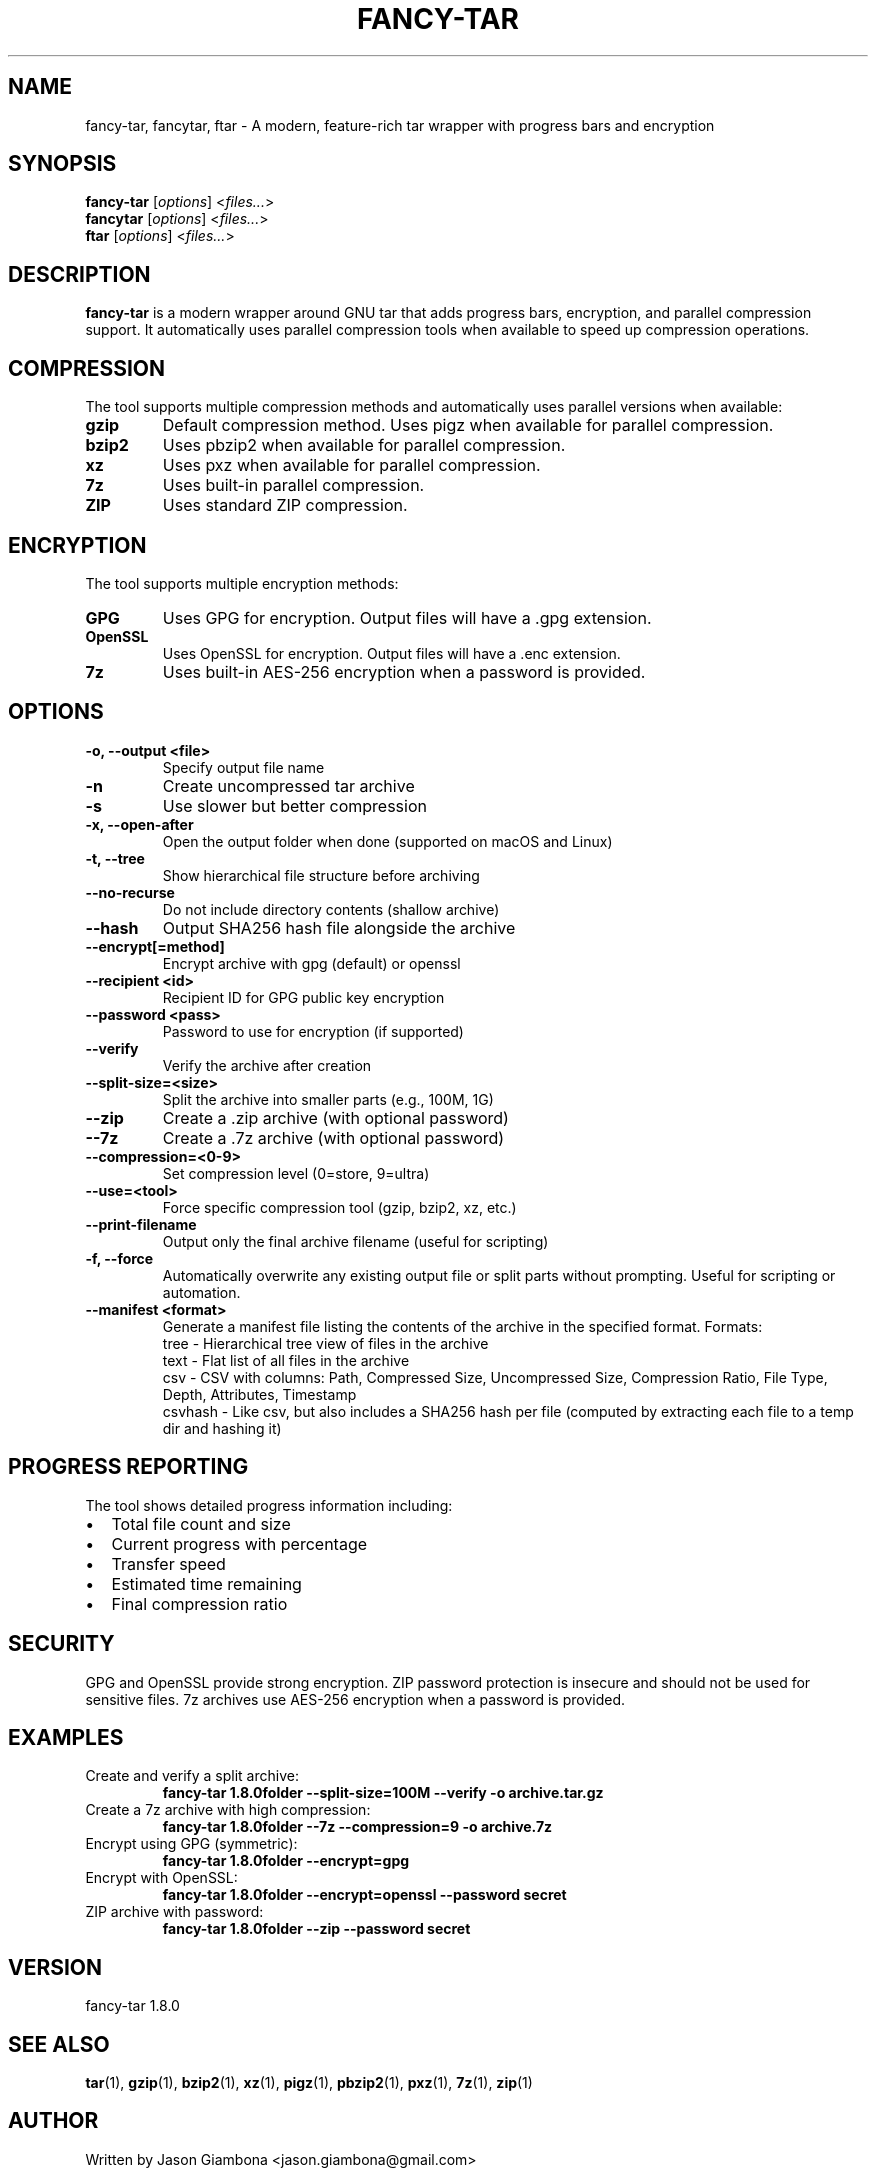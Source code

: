 .TH FANCY-TAR 1 "2024-04-30" "1.8.0" "1.8.0"
.SH NAME
fancy-tar, fancytar, ftar \- A modern, feature-rich tar wrapper with progress bars and encryption
.SH SYNOPSIS
.B fancy-tar
.RI [ options ]
.RI < files... >
.br
.B fancytar
.RI [ options ]
.RI < files... >
.br
.B ftar
.RI [ options ]
.RI < files... >
.SH DESCRIPTION
.B fancy-tar
is a modern wrapper around GNU tar that adds progress bars, encryption, and parallel compression support. It automatically uses parallel compression tools when available to speed up compression operations.
.SH COMPRESSION
The tool supports multiple compression methods and automatically uses parallel versions when available:
.TP
.B gzip
Default compression method. Uses pigz when available for parallel compression.
.TP
.B bzip2
Uses pbzip2 when available for parallel compression.
.TP
.B xz
Uses pxz when available for parallel compression.
.TP
.B 7z
Uses built-in parallel compression.
.TP
.B ZIP
Uses standard ZIP compression.
.SH ENCRYPTION
The tool supports multiple encryption methods:
.TP
.B GPG
Uses GPG for encryption. Output files will have a .gpg extension.
.TP
.B OpenSSL
Uses OpenSSL for encryption. Output files will have a .enc extension.
.TP
.B 7z
Uses built-in AES-256 encryption when a password is provided.
.SH OPTIONS
.TP
.B \-o, \-\-output <file>
Specify output file name
.TP
.B \-n
Create uncompressed tar archive
.TP
.B \-s
Use slower but better compression
.TP
.B \-x, \-\-open-after
Open the output folder when done (supported on macOS and Linux)
.TP
.B \-t, \-\-tree
Show hierarchical file structure before archiving
.TP
.B \-\-no\-recurse
Do not include directory contents (shallow archive)
.TP
.B \-\-hash
Output SHA256 hash file alongside the archive
.TP
.B \-\-encrypt[=method]
Encrypt archive with gpg (default) or openssl
.TP
.B \-\-recipient <id>
Recipient ID for GPG public key encryption
.TP
.B \-\-password <pass>
Password to use for encryption (if supported)
.TP
.B \-\-verify
Verify the archive after creation
.TP
.B \-\-split\-size=<size>
Split the archive into smaller parts (e.g., 100M, 1G)
.TP
.B \-\-zip
Create a .zip archive (with optional password)
.TP
.B \-\-7z
Create a .7z archive (with optional password)
.TP
.B \-\-compression=<0-9>
Set compression level (0=store, 9=ultra)
.TP
.B \-\-use=<tool>
Force specific compression tool (gzip, bzip2, xz, etc.)
.TP
.B \-\-print\-filename
Output only the final archive filename (useful for scripting)
.TP
.B -f, --force
Automatically overwrite any existing output file or split parts without prompting. Useful for scripting or automation.
.TP
.B \-\-manifest <format>
Generate a manifest file listing the contents of the archive in the specified format. Formats:
  tree     - Hierarchical tree view of files in the archive
  text     - Flat list of all files in the archive
  csv      - CSV with columns: Path, Compressed Size, Uncompressed Size, Compression Ratio, File Type, Depth, Attributes, Timestamp
  csvhash  - Like csv, but also includes a SHA256 hash per file (computed by extracting each file to a temp dir and hashing it)
.SH PROGRESS REPORTING
The tool shows detailed progress information including:
.IP \(bu 2
Total file count and size
.IP \(bu 2
Current progress with percentage
.IP \(bu 2
Transfer speed
.IP \(bu 2
Estimated time remaining
.IP \(bu 2
Final compression ratio
.SH SECURITY
GPG and OpenSSL provide strong encryption. ZIP password protection is insecure and should not be used for sensitive files. 7z archives use AES-256 encryption when a password is provided.
.SH EXAMPLES
.TP
Create and verify a split archive:
.B
fancy-tar 1.8.0folder --split-size=100M --verify -o archive.tar.gz
.TP
Create a 7z archive with high compression:
.B
fancy-tar 1.8.0folder --7z --compression=9 -o archive.7z
.TP
Encrypt using GPG (symmetric):
.B
fancy-tar 1.8.0folder --encrypt=gpg
.TP
Encrypt with OpenSSL:
.B
fancy-tar 1.8.0folder --encrypt=openssl --password secret
.TP
ZIP archive with password:
.B
fancy-tar 1.8.0folder --zip --password secret
.SH VERSION
fancy-tar 1.8.0
.SH SEE ALSO
.BR tar (1),
.BR gzip (1),
.BR bzip2 (1),
.BR xz (1),
.BR pigz (1),
.BR pbzip2 (1),
.BR pxz (1),
.BR 7z (1),
.BR zip (1)
.SH AUTHOR
Written by Jason Giambona <jason.giambona@gmail.com>
.SH COPYRIGHT
Copyright © 2024 Jason Giambona
This is free software; see the source for copying conditions. There is NO warranty; not even for MERCHANTABILITY or FITNESS FOR A PARTICULAR PURPOSE.
.SH SPLIT ARCHIVES
When using --split-size, the archive will be split into multiple parts. After creation, the script prints clear instructions for reassembling and extracting your archive:

Every time an archive is split, a <output>.parts.txt file is created listing all split parts and their sizes (in bytes).
If --hash is used with split archives, a <output>.parts.sha256 file is created with SHA256 hashes for each part. A warning is printed that these are for individual parts, not the reassembled archive. To verify the full archive, reassemble all parts and hash the combined file.

For tar-based archives:
  cat split.tar.gz* > combined.tar.gz
  gzip -t combined.tar.gz   # or   tar -tf combined.tar.gz
  tar -xzf combined.tar.gz

For 7z archives:
  7z x split.7z.001
  (Make sure all .7z.0* parts are present in the same directory)

For zip archives:
  zip -F split.zip --out combined.zip
  unzip combined.zip
